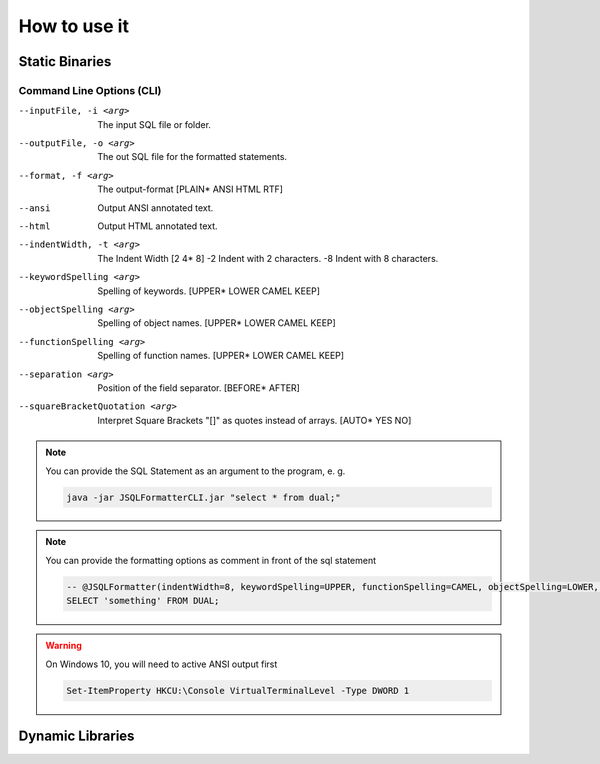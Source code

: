 *****************
How to use it
*****************

-----------------
Static Binaries
-----------------

.. tab:: JVM

  .. code:: Bash

     java -jar JSQLFormatterCLI.jar [-i <arg>] [-o <arg>] [-f <arg> | --ansi | --html]   [-t <arg> | -2 | -8]   [--keywordSpelling <arg>] [--functionSpelling <arg>] [--objectSpelling <arg>] [--separation <arg>] [--squareBracketQuotation <arg>] --squareBracketQuotation <arg>

.. tab:: Linux Shell

  .. code:: Bash

     ./JSQLFormatterCLI [-i <arg>] [-o <arg>] [-f <arg> | --ansi | --html]   [-t <arg> | -2 | -8]   [--keywordSpelling <arg>] [--functionSpelling <arg>] [--objectSpelling <arg>] [--separation <arg>] [--squareBracketQuotation <arg>] --squareBracketQuotation <arg>

.. tab:: Windows Power Shell

  .. code:: Bash

     JSQLFormatterCLI.exe [-i <arg>] [-o <arg>] [-f <arg> | --ansi | --html]   [-t <arg> | -2 | -8]   [--keywordSpelling <arg>] [--functionSpelling <arg>] [--objectSpelling <arg>] [--separation <arg>] [--squareBracketQuotation <arg>] --squareBracketQuotation <arg>

..........................
Command Line Options (CLI)
..........................
--inputFile, -i <arg>           The input SQL file or folder.
--outputFile, -o <arg>          The out SQL file for the formatted statements.
--format, -f <arg>              The output-format [PLAIN* ANSI HTML RTF]
--ansi                          Output ANSI annotated text.
--html                          Output HTML annotated text.
--indentWidth, -t <arg>         The Indent Width [2 4* 8]
 -2                             Indent with 2 characters.
 -8                             Indent with 8 characters.
--keywordSpelling <arg>         Spelling of keywords. [UPPER* LOWER CAMEL KEEP]
--objectSpelling <arg>          Spelling of object names. [UPPER* LOWER CAMEL KEEP]
--functionSpelling <arg>        Spelling of function names. [UPPER* LOWER CAMEL KEEP]
--separation <arg>              Position of the field separator. [BEFORE* AFTER]
--squareBracketQuotation <arg>  Interpret Square Brackets "[]" as quotes instead of arrays. [AUTO* YES NO] 
 
.. note::

  You can provide the SQL Statement as an argument to the program, e. g.
   
  .. code:: Bash
        
    java -jar JSQLFormatterCLI.jar "select * from dual;"

.. note::

  You can provide the formatting options as comment in front of the sql statement
   
  .. code:: SQL
        
    -- @JSQLFormatter(indentWidth=8, keywordSpelling=UPPER, functionSpelling=CAMEL, objectSpelling=LOWER, separation=BEFORE)
    SELECT 'something' FROM DUAL;
       
     
.. warning::

  On Windows 10, you will need to active ANSI output first
        
  .. code:: Shell
   
    Set-ItemProperty HKCU:\Console VirtualTerminalLevel -Type DWORD 1     
      
        

-----------------
Dynamic Libraries
-----------------

.. tab:: Java

  .. code:: Java

    import com.manticore.jsqlformatter.JSqlFormatter;

    class Sample {
        public static void main(String[] args) {
            String formattedSql = JSqlFormatter.format("select * from dual;");
        }
    }

.. tab:: C++

  .. code:: python

    #include <stdlib.h>
    #include <stdio.h>

    #include <libSQLFormatter.h>

    int main(int argc, char **argv) {
        graal_isolate_t *isolate = NULL;
        graal_isolatethread_t *thread = NULL;

        if (graal_create_isolate(NULL, &isolate, &thread) != 0) {
            fprintf(stderr, "graal_create_isolate error\n");
            return 1;
        }

        printf("%s", format(thread, "select * from dual;"));

        if (graal_detach_thread(thread) != 0) {
            fprintf(stderr, "graal_detach_thread error\n");
            return 1;
        }

        return 0;
    }


